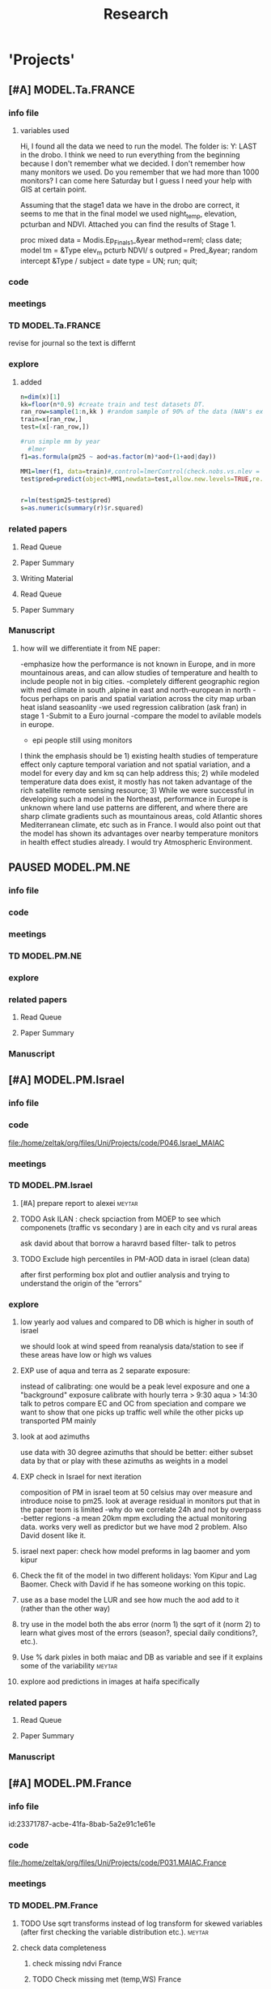 #+TITLE: Research 
#+TODO: TODO(t) EXP(e) | SUBMITTED(s) K_TRACK(k) PAUSED(p) DONE(d) 
#+CATEGORY: work
#+TAGS:  allan(a) joel(j) meytar(t) boris(b) BGU(u) maayan(m) adar(d) omer(o) lara(l) hila(h) students(s) itai (i)
#+STARTUP: overview  inlineimages eval: (org-columns)
#+OPTIONS: toc:nil 

* 'Projects'
** [#A] MODEL.Ta.FRANCE
*** info file
**** variables used
Hi,
I found all the data we need to run the model.
The folder is: Y:\France LAST in the drobo.
I think we need to run everything from the beginning because I don't remember what we decided.
I don't remember how many monitors we used. Do you remember that we had more than 1000 monitors? 
I can come here Saturday but I guess I need your help with GIS at certain point.


Assuming that the stage1 data we have in the drobo are correct, it seems to me that in the final model we used night_temp, elevation, pcturban and NDVI. Attached you can find the results of Stage 1.

proc mixed data = Modis.Ep_Final_s1_&year method=reml;
 class date;
  model tm = &Type elev_m pcturb NDVI/  s outpred = Pred_&year;
   random intercept &Type / subject = date type = UN;
run;
quit;

*** code
*** meetings
*** TD MODEL.Ta.FRANCE
revise for journal so the text is differnt
*** explore
**** added 
#+BEGIN_SRC R
  n=dim(x)[1]
  kk=floor(n*0.9) #create train and test datasets DT.
  ran_row=sample(1:n,kk ) #random sample of 90% of the data (NAN's excluded)
  train=x[ran_row,]
  test=(x[-ran_row,])

  #run simple mm by year
    #lmer
  f1=as.formula(pm25 ~ aod+as.factor(m)*aod+(1+aod|day))

  MM1=lmer(f1, data=train)#,control=lmerControl(check.nobs.vs.nlev = "ignore", check.nobs.vs.rankZ = "ignore", check.nobs.vs.nRE="ignore"))
  test$pred=predict(object=MM1,newdata=test,allow.new.levels=TRUE,re.form=NULL) 


  r=lm(test$pm25~test$pred)
  s=as.numeric(summary(r)$r.squared)
#+END_SRC



*** related papers
**** Read Queue
**** Paper Summary
**** Writing Material

**** Read Queue
**** Paper Summary
*** Manuscript
**** how will we differentiate it from NE paper:
-emphasize how the performance is not known in Europe, and in more mountainous areas, and can allow studies of temperature and health to include people not in big cities. 
-completely different geographic region with med climate in south ,alpine in east and north-european in north
-focus perhaps on paris and spatial variation across the city
map urban heat island
seasoanlity
-we used regression calibration (ask fran) in stage 1
-Submit to a Euro journal
-compare the model to avilable models in europe.
- epi people still using monitors
I think the emphasis should be 1) existing health studies of temperature effect only capture temporal variation and not spatial variation, and a model for every day and km sq can help address this; 2) while modeled temperature data does exist, it mostly has not taken advantage of the rich satellite remote sensing resource; 3) While we were successful in developing such a model in the Northeast, performance in Europe is unknown where land use patterns are different, and where there are sharp climate gradients such as mountainous areas, cold Atlantic shores Mediterranean climate, etc such as in France. I would also point out that the model has shown its advantages over nearby temperature monitors in health effect studies already.  I would try Atmospheric Environment. 

** PAUSED MODEL.PM.NE
*** info file
*** code
*** meetings
*** TD MODEL.PM.NE
*** explore
*** related papers
**** Read Queue
**** Paper Summary
*** Manuscript
** [#A] MODEL.PM.Israel
*** info file
*** code
file:/home/zeltak/org/files/Uni/Projects/code/P046.Israel_MAIAC
*** meetings
*** TD MODEL.PM.Israel
**** [#A] prepare report to alexei				     :meytar:
**** TODO Ask ILAN : check spciaction from MOEP to see which componenets (traffic vs secondary ) are in each city and vs rural areas
     SCHEDULED: <2015-08-11 Tue>
ask david about that
borrow a haravrd based filter- talk to petros
**** TODO Exclude high percentiles in PM-AOD data in israel (clean data)
after first performing box plot and outlier analysis and trying to understand the origin of the “errors”

*** explore
**** low yearly aod values and compared to DB which is higher in south of israel
we should look at wind speed from reanalysis data/station to see if these areas have low or high ws values
**** EXP use of aqua and terra as 2 separate exposure:
instead of calibrating: one would be a peak level exposure and one a "background" exposure
calibrate with hourly 
terra > 9:30
aqua > 14:30 
talk to petros
compare EC and OC from speciation and compare
we want to show that one picks up traffic well while the other picks up transported PM mainly
**** look at aod azimuths
use data with 30 degree azimuths that should be better:
either subset data by that or play with these azimuths as weights in a model 

**** EXP check in Israel for next iteration
composition of PM in israel
teom at 50 celsius  may over measure and introduce noise to pm25.
look at average residual in monitors 
put that in the paper teom is limited
-why do we correlate 24h and not by overpass
-better regions
-a mean 20km mpm excluding the actual monitoring data. works very well as predictor but we have mod 2 problem. Also David dosent like it.
**** israel next paper: check how model preforms in lag baomer and yom kipur

**** Check the fit of the model in two different holidays: Yom Kipur and Lag Baomer. Check with David if he has someone working on this topic.
**** use as a base model the LUR and see how much the aod add to it (rather than the other way)
**** try use in the model both the abs error (norm 1) the sqrt of it (norm 2) to learn what gives most of the errors (season?, special daily conditions?, etc.).
**** Use % dark pixles in both maiac and DB as variable and see if it explains some of the variability :meytar:
**** explore aod predictions in images at haifa specifically
*** related papers
**** Read Queue
**** Paper Summary
*** Manuscript
** [#A] MODEL.PM.France
*** info file
id:23371787-acbe-41fa-8bab-5a2e91c1e61e
*** code
file:/home/zeltak/org/files/Uni/Projects/code/P031.MAIAC.France
*** meetings
*** TD MODEL.PM.France
**** TODO Use sqrt transforms instead of log transform for skewed variables (after first checking the variable distribution etc.). :meytar:
**** check data completeness
***** check missing ndvi France
***** TODO Check missing met (temp,WS) France
Try to use prev post day lags for areas missing Met
***** DONE PM10.25 analysis
***** TODO take a look at the us data and check the correlations between trimesters

**** TODO create 24h mean pm10/25 for each station in france	     :meytar:
**** TODO ndvi and temperature data TS availability 		       :itai:
**** TODO run nested analysis by cluster			     :meytar:
pm means, temperature, elev, RH
each aod point will get the cluster id of the closest PM point to it.
try ratio later (all co located)

**** TODO Validation of stage (3) in observations where (a) PM locations with PM data and missing aod data or/and (b) exclude known PM locations with both aod and PM available data for validation process. Namely – perform cross validation also of phase 3 !!!
*** explore
*** related papers
**** Read Queue
**** Paper Summary
**** Writing Material


** OSM Project
*** info file
id:
*** code
file:
*** meetings
*** TD OSM Project
*** explore
**** 1st paper
should be on:
 OSM use as a valid and readly avilable data/exposure source in envrinonmental health 
show how well OSM and Euro tden data correlates over "good" coverage areas such as swiss?

show how we use all Qgis and floss data/software
-start focusing on comparing the 50mx50m euro street In parts of europe and OSM data

- [ ] subtracting OpenStreetMap data from tden data?
- [ ] create line density maps- Calculates a magnitude per unit area from polyline features
create suraces and look at correlation 
- [ ] compare road type classifications 

- use the traffic as an exposure scores 
should test it with outcome in swiss (dist to road with both osm and gov tden). which outcome to use?
**** 2nd paper - africa?
sepcifically in underdevloped areas such as africa/etc where traditional road data isn't available
compare then how they work in "bad" areas such as africa?
- [ ] access to health care centers based on roads? 
**** literature
  perliminary lit review on OSM use in environmental health resulted in little to no studies
  there are some stuides using OSM as data sources in public health in general but no comparios or quantative examples on OSM vs traditinal traffic/road use data
  however there are many studies looking at OSM and OSM use in studies in terms of valididty, accuracy coverage etc:

  http://koenigstuhl.geog.uni-heidelberg.de/publications/2010/Zielstra/AGILE2010_Zielstra_Zipf_final5.pdf

  http://link.springer.com/chapter/10.1007/978-3-319-14280-7_15

  http://ieeexplore.ieee.org/xpl/login.jsp?tp=&arnumber=6822226&url=http%3A%2F%2Fieeexplore.ieee.org%2Fxpls%2Fabs_all.jsp%3Farnumber%3D6822226

  http://wiki.openstreetmap.org/wiki/OSM_and_OSL_differences_analysis

**** data 
***** Africa data:
 we are focus tanzania and then zoom area round dar el salam in spcifacly
 OSM-data OSM
 road data isn't there from govermental agencies


 What is available
 Which country are we comparing?
***** Euro (swiss)
 what data is available:
 send the road network data
 eurodata at 50m comapre to OSM data

*** related papers
**** Read Queue
**** Paper Summary
*** Manuscript
** peripheral artery disease (PAD), AE and PM2.5 in NE USA 	     :maayan:
*** info file
[[file:~/org/files/Uni/Projects/PAD_NEMIA.org::*PAD]]
*** code
file:
*** meetings
*** TD peripheral artery disease (PAD), AE and PM2.5 in NE USA 	     :maayan:
**** TODO schedule a talk with maayan to start PAD/AE and PM  project :maayan:
*** explore
*** related papers
**** Read Queue
**** Paper Summary
*** Manuscript
**** journal options for publishing
European Journal of Internal Medicine
http://www.journals.elsevier.com/european-journal-of-internal-medicine/

** MODEL.PM.MEXICO
*** info file
id:
*** code
file:
*** meetings
*** TD MODEL.PM.MEXICO
**** can I extract cloudiness from NOAA dataset?		      :allan:
**** [#D] can we construct a surrogate for particle color composition?
look at agnstram exponent and correlate it with ratio
**** validate at schools					      :allan:
To show that AOD is helping
compare mod3 predictions with measures at schools
how does this compare to assigning the closest real mon?
**** LUR-Mex: Why is our mod1 dropping UIZ and SJA in much of 2007 - it looks like there was daymean measured there before
**** compare two approaches to imputing at sites missing all AOD (in a year)
    - after stage 3, assign the closest grid cell prediction (or average the near ones)
    - fill in those grid cells with stage 2 predictions and then run the smooth mod3 part
    - add land use terms later on to improve these predictions further

**** transform elevation so that it isn't correlated with intercept (subtract min before log)

**** look at a plot of the random slopes and intercepts as a function of time
**** can we get traffic data from google
**** if points are completely missing				    :newdata:
  wait and see if after the new data we still have missing grids
  take average of closest non-missing bestpred by day - to smooth over them

**** use OpenStreetMap roadways (downloaded July 31, 2013)
**** show relation of PBL height and how well AOD agrees with monitor (is this unique to MCMA?)
**** show importance of roadway network as a source - maybe fit model without a rden and show how gridcell estimates differ as a function of the proportion of heavy roadways



**** incorporate MODIS characteristics for aodid grid cells (or other landcover dataset)
especially since these could change over the decade
**** Checking new data						  :coremodel:
aeronet: AOT_440 in 2003 2004 vs schools PM
look at REDMA (filter based PM2.5) 
look hour of flyover PM2.5 (could diurnal throw us off) using dat.hr
interaction with rain (rain scatter looks like particles)
Redo time series plot dropping points on rain days
**** some monitors are poorly correlated with aod:		    :newdata:
why is this? geography (notheast of the city); 
political boundaries (outside df run by different agency)?; 
elevation? proximity to local sources?
**** additional covs. 
Data to integrate/other data sources:
Use spatially distributed precipitation data (but maybe only DF, see also conagua?)
Add in some representation of point sources (layer in GIS)
 Use land use/greenspace

*** explore
*** related papers
**** Read Queue
**** Paper Summary
*** Manuscript

 
*** Health outcome studies
***** Birth outcome analysis
****** Derive predictions for different lag times/prenatal periods 
****** and plot bweight~airpollution parameter as a function of prenatal windows
****** distribuated lag model
****** Assign participant addresses to ageb as a proxy for neighborhood?
***** Compare our BW study with low "western world" effetcs to a high polluted (mexico city) area
*** papers 
**** methods paper
***** draft methods - ask Mara about GPS devices used by drivers	 	
*** exposure paper #1
**** critical path to be done for paper
***** fix CV convergance errors/fix approach in general
  update local datasets 
    RAMA, precip, pbl
  recast data to Yuji's centroids
    AOD
    road density
    elevation
  handle missing pbl
  run three stages again
  minimal additional cloud cleaning
  draft results
*** TODO explore road classifications 
*** Mexico 2010 very low pm that year
lur wont be able to deal with that we 

*** Compare our BW study with low "western world" effetcs to a high polluted (mexico city) area

*** MEX city specific todo
**** consider using other pollutants around the city specifacly indicators for high traffic, use n02 and co and create an indicator where co/pm and no/pm is in the top third and create a high traffic indicator

** Italy PM models
*** Diffrances then NE paper:
- in in europe
- mountanius regions in north mediteranian climate in south
-Submit to a Euro journal
-compare the model to the ESCAPE LUR models, show how we do much
better
-compare in Brecsia- the town with and without smellter, talk to
Brent about this
- aod in upwind squere is excellent predictor for a specifc grid cell 
avg Per day, weighted average per grid cell 
*** Bob Wright italian Grant
*** grant reports,how do we publish so the grant doesent get annoyed, first author where, etc
exposure paper- france -last or first
exposure paper-massimo first/last
*** TODO OMI OC
how well the maiac algo does with high OC (organic carbon) in southern italy.
aerosol index OMI- second iteration
from email:

#+BEGIN_EXAMPLE
I want to report an interesting discussion I had last week with Daniel Jacob. We have a Indonesian Smoke project, where Daniel's group runs nested GEOS-Chem models for Southeast Asia with fire emissions estimates from a group at Columbia (Ruth DeFries) and I do a health impact assessment. There was one seasonally unusual air pollution peak in Singapore which was due to fires in Indonesia, but AOD did not pick it up. However, the OMI Aerosol Index did. Daniel's group came up with two contributing factors. One is that there was some sand transport from Arabia and and the look up tables do very poorly when dust is mixed with organic carbon. The other is that the AI from OMI is in the near ultraviolet, and organic aerosols are picked up better in that frequency. 
This may have implications for Italy, where there is dust transport, even when there is not a peak event, and where there is wood smoke in the winter. I wonder if we could look at AOD in the 400nm range, or make use of the AI to help with the model?
#+END_EXAMPLE

** MAIAC EURO Consortium 
*** info file
id:
*** code
file:
*** meetings
**** Kees talk 13.5.2015
***** elena 
 john goliver 
***** data AOD is being processed for Swiss
 should be ready by next 48h
 will send via FTP 
***** skype call to discuss meeting agenda
***** OSM project 
 see [[*OSM project][OSM project]]
***** TODO create a pan euro dataset
**** Kees talk 03.06.2015
***** hired a ma student to work on OSM project
 perhaps organize a skype call soon between us? or start with getting her data
***** AOD data is proccesing..
 took long time but should be ready in next few days
***** TODO rome meeting 07/2015
grant aim data for whole europe including osm data
impute pm2.5 from pm10 data in low pm2.5 years
*** TD MAIAC EURO Consortium 
**** TODO open a ftp 
-lets start setting up euro dataset
**** TODO send massimo AOD Sweden
**** TODO ill create euro wide grids				     :meytar:
Talk to myetar to make csv for single hdf lat/longs
**** TODO [#A] send qian pm2.5 10 data in israel italy france
*** grant ideas
**** supplementing PM2.5 with PM10-25 relationship in  that year
**** compare euro wide model with localized model
**** centralized repositoary and data sharing
for my NAS, with FTP access to project members?
later if we get grant money we can build a server+NAS some centralized location
**** GEOSCehm integration
** italy temperature models
*** Ideas
tmin tmax use 4 measuremtns per day and use aqua and terra talk to
brent of a method to to a sophisticated way to impute t from aqua and
track`
** Israel temperature models (LST-ta)- Aaar Rozenfeld
*** different calibration methids 
*** comparing the wrf model in israel to our model as part of the methods paper
*** consider inverse distance (1/dist) for all the dist variables  
*** TODO talk to adar to include wrf parameters in model	       :adar:
** Temperature and Birth outcomes
*** discuss with maayan GDM abby paper. maybe do the same here
*** TODO talk to meytar to run the LST matlab part		     :meyta:r
** Sulfate analysis-explore calibrating the data we have with Sulfate instead of PM2.5
    :PROPERTIES:
    :ID:       d458a94c-40a6-4b76-9ebe-020f7b9a3fa8
    :END:
**** Get and use 3X3 km data?
**** get sulfate data from EPA
antonella dosent have sulfate data, is it from EPA data website?
- specification data from antonella
-also email choon min
** Multi Pollutant project-living in the modern environment (with Jamie)
*** meeting with jamie
**** 15.7.2013 prepare MA datasets of temp,PM,NDVI,SES stuff and other perhaps to prepare to the regression tree
-look into Ozone (O3) and sat. data for possible future modeling
-So2 is very low in the usa, better to look at NO2
-NDVI as an exposure
-Noise is very hard to model, no noise data, height, buliding material etc
-walkabilty
-comapre urban vs rural and citiy vs city (Boston Vs New York)
-access to food places (such as supermarket etc) - can use google maps for that maybe
-maps to create shape files
-mcast scores in MA (standerized tests), this test is taken by all MA students> can be used as an outcome
-conn health data (birth weight)
*** stat metoods
**** regression tree speciffacly random forest
-regression trees (usually run in R) are like informative clustering with health end points> exposure
-the theory is to put all exousre variables (with temporal variation not SES etc) and it will give you for the specific outcome what the most important one is. its like running all these interactions for ll the exposuresi
-the random forst is an attempty to make it more robust, and see which Variable (exposres in our case) is most important
**** Check Mboost R package for regression trees
*** things to look at as exposures
-urban form
-wakability
-prox to hospitals
-socio economic disatvanteges measures
-urban classification
*** meeting with Allan and Jamie
** Noise pollution Israel- omer harovi
*** sources
**** israel contacts
Shuki Cohen from Matat, or Shlomo may also be able to help you
    
*** TODO talk to omer about sending kees the ma proposal      :omer:students:
also look at the imperial coleage model and comparing it to his LUR regression
** Haifa Monitoring project
*** info file
id:
*** code
file:
*** meetings
*** TD Haifa Monitoring project
**** TODO check with tal money transfer autorization from haifa 
**** TODO [#A] Check back RE: ERSA regestration 
     DEADLINE: <2015-07-30 Thu>


**** TODO Ask boris on Return for 9500 Data layer

*** explore
**** double kernel exposure (will be as contour)
beysian kriging- nox sox pm2.5 (used in some station from imputin from pm10 via a 0.45 ratio)
**** get data (from marina)
plot interpolations of air pollution
get data for SSA on SES variables and other covarites
distance from roads
**** outcomes
will mainly be head circumference and Birth weight
**** analaysis
build a kernal density map of exposure and overlay with outcome kerenl density maps
look at cholropleth maps (SSA level) of outcome Vs Exposure
**** check geocode						       :hila:
use t-test for geocoding between geocoded 90% and all including geocoded 100%
check to see if there is bias between the 2 groups in various characteristics.

situation of child development, density of cases, hotspots
join to ssa 2008 data.

**** checking deltas of change in air pollution and changes in outcome
look at change in delta air pollution vs delta of change in outcome 
**** map of mean BW, height and circumfernace compared the delta of these variables (change over year)
compare this to tel aviv and hadera
this is done per SSA in haifa and tel aviv and hadera for the whole city


** OSM-environmental health project (lara)
*** info file
id:
*** code
file:

** R01 Cardiovascular Health and Air Pollution: A National Study
*** info file
id:
*** code
file:
*** meetings
**** preliminary exposure talk talk [2015-05-26 Tue] 
 To summarize our talk today we agreed to have a framework in place which will include the following:
 1.we will start in the next few weeks to build a nationwide dataset with all the temporal and spatial predictor needed for modelling the entire country:
 I will create over the next few days a document of all needed data (including sources and will send it over soon (to mihyee and Anna as well))

 2. We will create soon a overall nationwide 1km grid which will be used for all our modeling in all area.
 we agreed that areas inhabited mainly by coyotes (that is with population of less then X per 1kmsq) will be flagged and later on dropped from the individual modles

 3. We will try to use the same overall modeling methodology in all areas but with slight tweaks for each region (based on the changing geo-climatic conditions)
 This will also allow testing different methods in each region to enhance the fits.

 4. we will make an effort to acquire actual emissions for all point sources across the country (from EPA?)

 5. once we get the nation wide spatial-temporal dataset going we will try and see region each student works on, but this can be discussed further down the road
**** Database building meeting [2015-06-04 Thu] 
***** PM2.5
  - We will gather PM data from both EPA and IMPROVE sources
  - mihye has experience with collection of such data and can collect the data across the USA
  - mihye: could you send us all the link to the new site replacing the Views website?
  - these websites were used before to download the data is:
    http://views.cira.colostate.edu/web/DataWizard/
    http://www.epa.gov/ttn/airs/airsaqs/detaildata/downloadaqsdata.htm
  - Also we should contact Qian (cced) and coordinate this with him,  since he will also be running USA wide GEOSCHEM models and we don't want to duplicate our data collection efforts
  - We also need to check the different measurement type (that is teom vs other methods) since this could effect the calibrations

***** AOD
 - AOD MAIAC based data is available on DROBO after mihye downloaded it from my FTP server. 
 - We need to convert the hdf files to csv/MATLAB files 
 - check data availability for all years on USA data
 -  The latest code to extract these hdf via matlab is attached to this email
 -  When shi has time we should discuss Matlab use and how to optimize the code 

***** Meteorology (NCDC/EPA data)
 - We will collect data from NCDC and EPA site and collect the following met data:
 Temp,wdsp,RH,Visibility
 - this is the link to download the NCDC data
 http://www7.ncdc.noaa.gov/CDO/cdoselect.cmd?datasetabbv=GSOD&countryabbv=&georegionabbv=

***** NDVI
 - NDVI data is freely available from the reverb website:
 http://reverb.echo.nasa.gov/reverb/#utf8=%E2%9C%93&spatial_map=satellite&spatial_type=rectangle

 - We use 1 month time scales since NDVI does not vary dramitccly from day to day
****** TODO We should also talk to peter james since he may already have NDVI data on a national scale and we can save use the download and proccesing time.
***** PBL 
 - I already have PBL data from 2000-2012 across the USA
 - we will need to download 2013-2014 data from North American Regional Reanalysis dataset
 - This is the NARR website for PBL
 http://nomads.ncdc.noaa.gov/data.php?name=access#narr_datasets
***** rain/percipitation
 - we may want to also get rain data from the above reanalysis data
 http://nomads.ncdc.noaa.gov/data.php?name=access#narr_datasets
***** Roads
 - We can use ESRI or TIGER road data classified into (classified 'A' roads) and create surfaces to calculate "road density" as a proxy for traffic density. This has worked well in the past yet it is time invariant.
 - we excluded A5 (vehicular tracks), A65 (ferry crossings) and A7(other thoroughfares, walkways, alleys, driveways).  
 - We use ArcGIS Spatial Analyst Line Density tool was used to calculate density of roads per sq km within 1 km for 1 km grid.
 - Another approach would be to look into national road density data (either observed data or modeled). here is a link to investigate
 http://www.rita.dot.gov/bts/sites/rita.dot.gov.bts/files/publications/national_transportation_atlas_database/index.html

***** fire indicator from modis 
 - We will try to investigate fire indicators from MODIS to try to incorperate as a predictor in specific areas across the USA
 http://modis.gsfc.nasa.gov/data/dataprod/nontech/MOD14.php
***** dust
 - The same will go for Dust , this is important in the south-western areas and arid places.
***** omi data
 - We will investigate the Aerosol index and  ultra violet index of the OMI satellite.
 - Below is in depth details on the OMI satellite
****** OMI - Ozone Monitoring Instrument
 OMI, onboard NASA’s EOS-Aura (Earth Observing System-Aura), measures the Earth reflectance spectra in both the VIS and UV spectral bands (270–500 nm) and has been used to distinguish between UV-absorbing aerosols, such as desert dust, and weakly UV-absorbing aerosols and clouds (Kazadzis et al. 2009; Stammes and Noordhoek 2002). Aura was launched into a sun-synchronous orbit on July 15, 2004, and globally observes e earth between 13:00-14:00 UTC with a nearly daily pass. The Aura satellite orbits at an altitude of 705 km in a sun-synchronous polar orbit with an exact 16-day repeat cycle. There is an approximate ~8 min time lapse between the Aqua and Aura overpasses. The orbital inclination is 98.1 degrees, providing latitudinal coverage from 82° N to 82° S
  The OMI is an imaging spectrometer that measures solar light backscattered by the Earth’s atmosphere and surface (Bucsela et al., 2006). The instrument consists of two spectrometers, one measuring the UV spectral range from 270 to 365 nm in two sub-ranges (UV1: 270–314 nm, resolution: 0.42 nm, sampling: 0.32 nm; UV2: 306–380 nm, resolution: 0.45 nm, sampling: 0.15 nm), the other measuring the UV-visible spectrum from 350 to 500 nm (resolution: 0.63 nm; sampling: 0.21 nm). OMI uses a CCD array with one dimension resolving the spectral features and the other dimension allowing a 114º field of view, providing a 2600-km viewing swath transverse to the orbit track. Its nadir spatial resolution ranges from 13x24 to 24x48 km2, depending on the instrument’s operating mode and observing geometry. 

 Products: 
 UV-AAI /VIS-AAI - The absorbing aerosol index (AAI) is derived from the change in the spectral dependence of backscattered UV radiance by aerosols relative to Rayleigh scattering in the 354-388 nm spectral range. The AAI was found to be a useful indicator of elevated concentrations of UV absorbing aerosols, such as dust, taking a near zero value for clouds and weakly absorbing aerosols and a positive value for desert aerosols.
 	
 The measured I is the intensity of light observed by the satellite-sensor while the calculated I is based on radiative transfer model results. The advantages of using the UV-based data for aerosol properties are that in this spectral range most surfaces (except for snow) have very low scattering therefore a good separation with the aerosol-signal is possible. As mentioned earlier, dust particles show positive AAI values while urban fine particles usually have AAI values near. 

 AAOD- The Aerosol Absorbing Optical Depth (AAOD), retrieved from the OMI platform, apparently represents the absorbing fraction of particles dependent on the AOD and the SSA in a certain wavelength.
			
 NO2  - integrated column data (80km vertical resolution) as a proxy to particles created mainly by fossil fuel burning and agriculture sources. It is retrieved in the blue wavelength range (420-450nm)  of the OMI platform .

 Obtaining data examples:
 http://disc.sci.gsfc.nasa.gov/Aura/data-holdings/OMI 
 http://mirador.gsfc.nasa.gov/cgi-bin/mirador/LocationTimeAttribute_Search.pl?tree=project&project=OMI&&dataGroup=L2_V003&dataset=OMAERUV.003&version=003&CGISESSID=d5b768a67f81f0d3cef6a509eb98f524
***** point emmisons and Area emssions 
 - Data will be obtained from EPA
 - include PM25,PM10,NoX,SO2
 - we will calculate total sum of each pollutant,distance to point source emission, total emissions per area, and buffers of 3k,10k,15k around point sources
***** from NLCD raster
 - data will be downloaded from the National Land Cover Database (NLCD)
 http://www.mrlc.gov/nlcd06_data.php
 several LU classifications on can be calculated to the 1km resolution
 We should check we peter james if they already have such data
 These are the values and method we used in previous analysis

 Op Value:21 Developed, Open Space - Includes areas with a mixture of some constructed materials, but mostly vegetation in the form of lawn grasses.  Impervious surfaces account for less than 20 percent of total cover.  These areas most commonly include large-lot single-family housing units, parks, golf courses, and vegetation planted in developed settings for recreation, erosion control, or aesthetic purposes.
 Ld Value: 22 Developed, Low Intensity -Includes areas with a mixture of constructed materials and vegetation.  Impervious surfaces account for 20-49 percent of total cover.  These areas most commonly include single-family housing units.
 Md Value: 23 Developed, Medium Intensity - Includes areas with a mixture of constructed materials and vegetation. Impervious surfaces account for 50-79 percent of the total cover.  These areas most commonly include single-family housing units.
 Hd  Value: 24 Developed, High Intensity - Includes highly developed areas where people reside or work in high numbers. Examples include apartment complexes, row houses and commercial/industrial.  Impervious surfaces account for 80 to100 percent of the total cover.
 Df Value: 41 Deciduous Forest  - Areas dominated by trees generally greater than 5 meters tall, and greater than 20% of total vegetation cover. More than 75 percent of the tree species shed foliage simultaneously in response to seasonal change.
 Ev  Value: 42 Evergreen Forest - Areas dominated by trees generally greater than 5 meters tall, and greater than 20% of total vegetation cover. More than 75 percent of the tree species maintain their leaves all year. Canopy is never without green foliage. 
 Mf Value: 43 Mixed Forest - Areas dominated by trees generally greater than 5 meters tall, and greater than 20% of total vegetation cover. Neither deciduous nor evergreen species are greater than 75 percent of total tree cover.
 Sh Value: 52 Shrub/Scrub - Areas dominated by shrubs; less than 5 meters tall with shrub canopy typically greater than 20% of total vegetation. This class includes true shrubs, young trees in an early successional stage or trees stunted from environmental conditions.
 Gr Value: 71 Grassland/Herbaceous - Areas dominated by grammanoid or herbaceous vegetation, generally greater than 80% of total vegetation.  These areas are not subject to intensive management such as tilling, but can be utilized for grazing.
 Pa  Value: 81 Pasture/Hay  - Areas of grasses, legumes, or grass-legume mixtures planted for livestock grazing or the production of seed or hay crops, typically on a perennial cycle. Pasture/hay vegetation accounts for greater than 20 percent of total vegetation.
 Cr Value: 82 Cultivated Crops - Areas used for the production of annual crops, such as corn, soybeans, vegetables, tobacco, and cotton, and also perennial woody crops such as orchards and vineyards. Crop vegetation accounts for greater than 20 percent of total vegetation. This class also includes all land being actively tilled.

 NLCD 2006 30 m resolution rasters was reclassified as rasters for each of the individual land uses listed above.  In each raster cells with the specified land use were given the value 1 all other cells were set to 0

 ArcGIS Focal statistics tool was used to sum up the 33 X 33 neighboring 30 m cells and the result divided by 1089 to give an approximate value of percent of each land use within 1 km of center point of each 30 m cell.  Missing values, for example along the coast and boundaries of the study region were treated as zero.  The focal statistics tool used a mask extending 5 km beyond the state boundaries for the eastern US states defining the study area.  
 
***** dividing USA into sub regions 
 Traditionally we have clustered ares based on the geo-climatic characteristics of regions across the USA.
 We will look at taking PM monitors and look at correlations between them
 we will then try and cluster these by regions to try and compare that to our traditional way of clustering regions by geo-climatic characteristics.
 We should contact brent regarding the clustering method.

***** pop density
 We can use ESRI data on population per census/tract to get at population density for each 1km gridcell
 mihye already has a system in place and she will be in charge of doing that
 previously we have done this:
 Census block group boundaries from ESRI Data and Maps provided with ArcGIS 10 were used.  Area of block groups in square miles was an attribute in this data and was converted to square kilometers.  This appears to be total square miles not dry land square miles.  Census block group population per square kilometer has been used for the BC model.  The median block group area  in MA is 16 sq km, so block group level data seems an appropriate scale for a 1 km resolution model.  For the 50 m spatial resolution lpm variable block population data was used to estimate population density at a finer spatial scale. A disadvantage of this approach is that it assumes population is uniformly distributed within a census block and noise is introduced by small blocks with 0 population and neighboring blocks with very different populations.  Population density could represent the effects of home heating sources on air pollution or air pollution from traffic at a neighborhood scale. 

***** elevation
 -We can get freely available national DEM data across the USA via USGS:
 http://ned.usgs.gov/
 -Elevation is in  meters and can be interpolated from a 30 m resolution raster created from 1/3 arc second elevation data downloaded from USGS
 -we can use that to extract elevation to each 1km grid cell
 -We should also look at  deriving slopes for each grid cell
 -This can be done with using ArcGis and mihye already has experience of doing that
***** Meris satellite
 Data from european sattelite - We here in my Lab are looking into this and possible future applications

** Storke and PM10 in israel					     :maayan:
*** TODO ask allan abour long term analysis glmpql cells with 0	      :allan:
** Swiss MAIAC model
*** info file

id:a2dffbf3-49ef-4fac-ad21-47a2d72a144c
*** code
file:
*** meetings
*** TD

** SVM project with allan
*** TODO prepare DB and ready mod1 for session on svm+random	      :allan:
prepare the data for NY/NE/NJ area
*** what to try:
look into incorperating mixed model framework into svm
look into svm model with mixed effect and if that doesn't help look into taking the random parts from mod1 and use them in an SVM
** Ratio global project
*** info file
*** code
*** meetings
*** TD Ratio global project
**** TODO slowly start organize data to publishable state	     :meytar:
*** explore
**** results
lower ratio means more pm10
₆In example₆ ratio of 0.2 means more pm2.5

regress and calibrate 2.5/10 ration but take into account long term dust trends (indicator)
run it region by region and use lu/temporal terms to get a regional prediction.
Add view Geometry
Analyze the relation between PM hourly (overpass) data and daily data 
Analyze diurnal cycles per station and compare daily to hourly PM values. 
Analyze relation between overpass time and daily mean concentrations for all ground 
variables (also dust events) for each station separately and maybe aggregated to regions.
Discuss the use of daily data and how the overpass data represents the daily mean per station ?
Understanding the causativeness between the PM2.5/PM10 ratio to the goodness of fit of 
the AOD>>PM model to each PM fraction.
Understanding if different ratios in different areas that are affected from different sources 
reveal different fits. Global database: Israel, USA, Italy, Mexico, Spain etc. 
The hypothesis is that the final graph will look schematically like this:

*** related papers
**** Read Queue
**** Paper Summary
**** Writing Material
* Future Project Ideas
** Model.PM 
*** Ideas (NEED TO QUEUE BY PRIORITY)
**** apply a SVM model in mod4 (localPM)			       :itai:
**** [#B] predict pm25 from 10 					     :meytar:
weight the predicted pm2.5 as lower weights opposed to true PM10
**** [#D] Compare results between correlation to MAIAC/MODIS C06 AOD data with overpass data (i.e. mixed effect model).
**** Use SVM with random statement				      :allan:
tried with mediocre success so far- is there a way to include a random statement
**** [#C] Run model annually per country per region in different countries
(do the regions with poor results have similar characteristics?) but present evaluation on a daily basis – show annual distribution of daily r2, rmse. Etc.
**** [#D] Check with Brent Coull the possibility of incorporating the predicted temp (from the temp model) into the PM model.
**** [#D] Run the model separately on subsets of the available collocated data based on high/low PM conc.
**** Study the angles during retrievals (and their link to the % dark pixles)
**** examine and report statistics of the daily results
(possibly averaged over long time but not only) and not only annual results (averages). Why? – because if there is a threshold than exposure to -10% may not be identical to exposure to +10% although the may (a) cancel each other in norm 1 (abs error),and add to each other in norm 2 (sqrt) where as in practice 9and o one knows if I am right or wrong) mybe only one of them matters 9due to the threshold). So – various metrics should be reported, and on daily basis. (e.g. error histogram, various moments of the error distribution statistics, etc.)

**** lag terms for every day well have lags:
pm~aod+aod01
if prev day isnt avilable we use the same day twice
**** to borrow information across space create a variable that weights and down weights low aod observations per day
**** [#A] LUR; space-time smoothing; nearby cells weighted for missing and previous day (if gone, use today)
**** [#B] does relationship of Aqua and Terra give us info? early pollutant build-up vs continuous across the day? :newdata:
pick satellite (Aqua vs Terra) based on which one has lower uncertainty in gridcells that join to monitors 
**** [#D]  Use aeronet - maybe as a super-monitor (weighted?) Use other satellite data?



**** Use a latent class linear mixed model (LCLMM) to generate PBL patterns as predictors (see ?lcmm::hlme); 
See also Schafer et al.
**** Proportion of the day with wind from the north (if point sources matter)?
**** Andrew Ng's strategy for assessing bias vs variance in prediction algorithms (see coursera videos) :allan:
****  Should we try to impute missing PBL (especially runs of multiple missing days) 
**** Construct directional buffers and intersect these with road density for each point;
  consider upwind traffic on each day (directional road density weighted by daily wind)

**** spatial join to best close point
 Instead of taking the closest AOD point to each monitor for each day, what if we took each of the points within some distance and ran a regression then preferentially weight our selection AOD points to pick those sites with best agreement to monitor (likely a function of local land use features). The best agreement could be not the closest point, but the one downwind the most, or with the most similar amount of roadway, etc... This could really impact calibration in Mod1.
 see also LUR_Mex_4b_2_vignette_spatialjoin.R

****  Are there better predictions at stations with their own met monitoring?
  does it matter if you have the spatial/temporal covs from your own monitor Vs. borrowing it from nearby
****  Does open streetmap give the same predictions as municipal GIS
**** For any pair of monitors, what is their correlation as a function of distance (manual semivariogram)
****  Are seasonal patterns driven by rain alone or rain + other factors
****  If there are temporal patterns (decreases) are any particular predictors major drivers of these trends (interaction by time)
****  If we compare school monitor stations with closest SIMAT monitor - how good are they?
**** Fix R code to convert latlon to UTM 14N
****  Why is our mod1 dropping UIZ and SJA in much of 2007 - it looks like there was daymean measured there before :newdata:
**** Add no2 and co; indicator for days with high co to pm ratio (top third), same with no2	 	
  using additional monitoring data (co-pollutants) as an indicator of the composition (daily or by sub-region&day)
**** Add pressure to data from noaa	 	
**** Air mex Pm 10 to pm2.5 ratio, could that change how well it fits	 	

 		
**** Calibrate TEOM against filter-based PM2.5 measure - could burn off volatiles and under-report PM2.5, maybe varying by seasons/locations	 	
**** import from HDF4 using R: maybe recompile rgdal from source? see link	 	
**** impute missing pbl	 	
 	  check out Amelia, maybe single impute time-series?
	  http://cran.r-project.org/web/packages/Amelia/vignettes/amelia.pdf
****  RH modifies particle size distribution - need to include	 	
****  scraping google or bing road traffic	 	
****  use lots of spatial terms with PLS regression a la Sampson paper 
****  seasonal patterns - are these just due to rain?	 	

**** weight sites in Mod1 by inverse of nearby missing AOD (downweight sites near clouds)
**** Joel suggests we put time interactions on almost everything
  which interaction
  file:/home/acjust/projects/airmex/code/LUR_Mex_1b_clean_local.R

**** if no points to calibrate against - maybe don't use mean slope/intercept for mod2 prediction
  what about instead clustering to find characteristics of days that predict the AOD-pm relationship
  and substituting slopes/intercepts from those instead for the many days when no calibration is occuring because mod1 is empty on that day (no aod near monitors)

**** add high res local smoothing in mod1
in mod1 file, join the monitor to average of nearby AOD
**** Workflow and fixes
**** Discover patterns of bad AOD data using spatstat to check for contiguous regions

***** create paths so S:/ and S:/EOME taken care of automatically
***** Enhance geomerge
      :PROPERTIES:
      :ID:       063b3058-0d6b-4f36-820c-adfd60cf1f8f
      :END:
don't fail on missing
don't require matrix ID to be character
better arguments inline with common gis terminology

***** joel and Bernt talk
****** Dynamic threshold of high aod (exclude high aod if monitor are low)
****** Or substitute nearby Monitor pm if aod high but Mon is low (bad ground measure).
****** Look at diurnal pattern (pm, pbl) to predict when build up occurs. Use both aqua and terra as predictors?
****** Cross validation: bootstrap prediction after leaving out two monitors with replacement, make predictions, check r2
****** Try aod divided by pbl. Or cluster groups of days (by pbl profile). Fit different models for subsets?
****** Handle data as a matrix, smooth with a weighted kernel. Strip off measures near edges.

**** add flag to exclude closest in mean calc in geomerge/nearestbyday
**** PLS regression 
**** look into Eumetsat for met data over EU/Israel		     :meytar:
http://oiswww.eumetsat.org/IPPS/html/MSG/RGB/DUST/WESTERNAFRICA/
**** add as.factor(month)*aod in model
**** look into using svm in mod4

**** geoschem model vertical profile - put into a europe wide pm dataset

**** pick satellite (Aqua vs Terra) based on which one has lower uncertainty in gridcells that join to monitors
**** look at surface refelectance and zenith
**** weight sites in Mod1 by inverse of nearby missing AOD- (downweight sites near clouds)
**** pls regression for both inclufing aqua-terra??
**** look into meris data for aod
basian latnet variable  model

**** smoothing of the residuals-lucas neas suggestion
#+BEGIN_SRC sh
vresid~ LU+MET+Interactions+ s(x,y)
#+END_SRC
**** reg calibaration instead of CV for stage 3
run the reg with some left out monitors and see if the slope is different then '0' to see if we have Bias 

**** explore Callipso sattelite 

**** supplementing AOD by space and time
     :PROPERTIES:
     :ID:       bd374907-316e-4494-bbb1-f877ef09e627
     :END:
space: perhaps taking aod from n (~ 9) adjacent cells
time: take from prev/next day if no AOD avilable today
also we can maybe weight nearby cells by missingness/distance

**** use calman filter to merge 1x1km to 3x3km
     :PROPERTIES:
     :ID:       162c23d1-7d21-4026-ac93-bbe20193c975
     :END:
we can supplment 1k data with 3k data where we preform lousy and dont do so well
**** look at interactions with wind 
random slope for each slopes for each wind direction
use wind speed to choose the best 9 grid cell aod 
reanalysis data set for wind direction
**** LPM- rule if you have a spline it should stop in distance X etc (in examp: for A1 1500km).
**** Try removing (in mod1&2) aodid gridcells that have very few passable days (<100) :newdata:
     :PROPERTIES:
     :ID:       31731f52-2f71-4a2c-80e8-31e664617df3
     :END:
since they may have ground conditions that are weird

**** NEXT calculate for each day the corr between monitor and surronding AOD point in a X defined distance and take the highest correlation:
     :PROPERTIES:
     :ID:       4a7af949-7755-4087-87d4-d711815d260c
     :END:
modis isn't fixed and we are getting the centroid of the grid
it may be that the closest AOD point does not neccesarly correlate the best in a given point/day due to:
there maybe LU/temporal variables that are not centroid specific 

**** cover less densly populated areas across USA with 3x3 data 
**** smoothing of the residuals-lucas neas suggestion
#+BEGIN_SRC sh
resid~ LU+MET+Interactions+ s(x,y)
#+END_SRC
**** Take those smoothed surfaces from stage 3 and put them into stage 1 as another predictor, and if CV R2 goes up, use them?
**** Use aeronet - maybe as a super-monitor (weighted?) Use other satellite data
     :PROPERTIES:
     :ID:       5ce7437b-68c9-4227-928e-5e222f7cb922
     :END:
**** Better error estimation
I have one other idea regarding error estimation. What I previously proposed samples spatial variability in error. We take the annual error in each monitoring location and do a LUR. But there is also temporal variability in at least the GEOS-Chem output, because the chemistry is not perfect and on some days that will matter more. For this I propose the following. On each day, for a region, e.g. New England, we compute the daily rmse. We can then regress these against temporal factors, mostly meteorological. 

**** mihyee weighted CV
#+BEGIN_SRC R
#remove.packages('lme4');
install.packages('c:/test/lme4_1.0-6.tar.gz', repos=NULL,
type='source')
#http://cran.r-project.org/src/contrib/Archive/lme4/
#If error, install R developer tool (Rtools31.exe default installation
at http://cran.r-project.org/bin/windows/Rtools/)
#After lme4_1.1-5, produces error like random coeff >= obs.
:options(lmerControl=list(check.nobs.vs.rankZ = "ignore"))
#https://github.com/lme4/lme4/issues/175
library(data.table); library(plyr); library(lme4); library(mgcv)
#Making a grand report table
#colnames(mod1table) <- c('Year', 'Group', 'OA_R2', 'CV_R2', 'CV_int',
'CV_int_se', 'CV_slope', 'CV_slope_se', 'RMSPE', 'spatial',
'temporal', 'RMSPE_spatial', 'LPM_CV_R2', 'LPM_CV_int',
'LPM_CV_int_se', 'LPM_CV_slope', 'LPM_CV_slope_se', 'LPM_RMSPE',
'LPM_spatial', 'LPM_temporal', 'LPM_RMSPE_spatial')
mod1table <- matrix(nrow=27, ncol=22); mod1table <- data.frame(mod1table)
colnames(mod1table) <- c('Year', 'Group', 'OA_R2', 'CV_R2', 'CV_int',
'CV_int_se', 'CV_slope', 'CV_slope_se', 'RMSPE', 'spatial',
'temporal', 'RMSPE_spatial', 'LPM_CV_R2', 'LPM_CV_int',
'LPM_CV_int_se', 'LPM_CV_slope', 'LPM_CV_slope_se', 'LPM_RMSPE',
'LPM_spatial', 'LPM_temporal', 'LPM_RMSPE_spatial', 'LPM_CV_2')
mod1table$Year <- rep(2003:2011, each=3); mod1table$Group <- rep(1:3, 9)
lu <- read.csv('C:/Data/Thesis/Topic 2/Data/Local
PM/pm_stations_lpmvariables_2_7_14.csv')
lu$dist_pemis[is.na(lu$dist_pemis)] <- 15; lu$dist_A1[is.na(lu$dist_A1)] <- 50
lu$elev_m <- NULL
m1.formula1 <- as.formula(PM25_2 ~ aod + TEMP.x + DEWP.x + SLP.x +
WDSP.x + VISIB.x + ah_gm3.x + NDVI + elev_m + pbl
                          + pcturb_1km + Emsn_Pt + PM10_Pt + NOX + (1
+ aod|Date/Region2))
m1.formula2 <- as.formula(PM25_2 ~ aod + TEMP.x + DEWP.x + SLP.x +
WDSP.x + VISIB.x + ah_gm3.x + NDVI + elev_m + pbl
                          + pcturb_1km + Emsn_Pt + (1 + aod|Date/Region2))
m1.formula3 <- as.formula(PM25_2 ~ aod + TEMP.x + DEWP.x + SLP.x +
WDSP.x + VISIB.x + ah_gm3.x + (1 + aod|Date/Region2))
m10.formula1 <- as.formula(PM25.y ~ AOD + TEMP.y + DEWP.y + SLP.y +
WDSP.y + VISIB.y + ah_gm3.x + Ave_Elev
                          + p_open + Ems_Pts + Ems_Cnty + A1_dist_km +
Sum_DISTAN + (1 + AOD|Date))
m10.formula2 <- as.formula(PM25.y ~ AOD + TEMP.y + DEWP.y + SLP.y +
WDSP.y + VISIB.y + ah_gm3.y + Ave_Elev
                          + p_open + Ems_Pts + (1 + AOD|Date/Region))
m10.formula3 <- as.formula(PM25.y ~ AOD + TEMP.y + DEWP.y + SLP.y +
WDSP.y + VISIB.y + ah_gm3.y + (1 + AOD|Date/Region))
ctrl <- lmerControl(optCtrl=list(maxfun=50000))
cv.records.year <- list()
options(warn=1) #Produce warnings right away where it occurs (if 2, stops)
for (i in 2003:2011)  {

  for (j in 1:3)  {

    print(paste(i, j))

    m1 <- read.csv(paste('C:/Data/Thesis/Topic 2/Results/Stage
1/Pred/Pred1 CSV/Pred1_', i, '_', j, '.csv', sep=''),
colClasses=c('SiteCode'='character')) #To keep leading zeros in
sitecode
    m10 <- read.csv(paste('C:/Data/Thesis/Topic 2/Deep Blue 10 Km/Data
in CSV/Stage1_', i, '_', j, '.csv', sep=""),
colClasses=c('SiteCode'='character')) #To keep leading zeros in
sitecode

    ####
    #M1<-PART OF SOCKET?
    #M1<-ONLY THE COMMON?
    ####

    combi <- merge(m1, m10, by=c('Date', 'SiteCode'))
    #load CV data for each aod resolution
    CV10.1 <- read.csv('C:/Data/Thesis/Topic 2/Results/Stage 1/Stage1_CV10.csv')
    CV10.10 <- read.csv('C:/Data/Thesis/Topic 2/Deep Blue 10
Km/Stage1_CV10.csv')
    #extract the RSMPE
    RMSPE.spatial.1 <- CV10.1[CV10.1$Year==i & CV10.1$Group==j, 'RMSPE_spatial']
    RMSPE.spatial.10 <- CV10.10[CV10.10$Year==i & CV10.10$Group==j,
'RMSPE_spatial']
    #create weights based on RMSPE
    w1 <- 1/(RMSPE.spatial.1)^2
    w2 <- 1/(RMSPE.spatial.10)^2
    #the j is for every region
    if (j==1) {m1.formula <- m1.formula1; m10.formula <- m10.formula1}
    if (j==2) {m1.formula <- m1.formula2; m10.formula <- m10.formula2}
    if (j==3) {m1.formula <- m1.formula3; m10.formula <- m10.formula3}

    out.m1 <- lmer(m1.formula, data=combi)
    combi$prednew <- predict(out.m1)
    mod1d_reg <- lm(combi$PM25_2 ~ combi$prednew)
    eval(parse(text=paste("mod1table[mod1table$Year==", i, " &
mod1table$Group==", j, ", 'OA_R2'] <- summary(mod1d_reg)$r.squared",
sep="")))

    #Site sHUFFLING- CV  per Site

    index <- unique(combi[, 'SiteCode']) #List monitoring sites
    suffled.sites <- sample(index) #Shuffle them
    quotient <- trunc(length(suffled.sites)/10) #Divide them by 10
    remainder10 <- ((length(suffled.sites)/10)%%1)*10
    series <- rep(quotient, 10)# take 10% of sites
    series[0:remainder10] <- series[0:remainder10]+1

    for (k in 1:10) { #set k-th CV
      if (k==1) {start <- 1; end <- series[k]} else {start <- end+1;
end <- start+series[k]-1}
      site.ith <- suffled.sites[start:end]
      combi$CVSetID[combi$SiteCode%in%site.ith] <- k
    }
    #Site sHUFFLING

    cv.results <- list()
    for (m in 1:10)  {

      trainset <- combi[!combi$CVSetID==m, ]
      testset <- combi[combi$CVSetID==m, ]

      out_90.1 <- lmer(m1.formula, data=trainset, control=ctrl)
      testset$prednew10.1 <- predict(object=out_90.1, newdata=testset,
allow.new.levels=TRUE, REform=NULL)

      out_90.10 <- lmer(m10.formula, data=trainset, control=ctrl)
      testset$prednew10.2 <- predict(object=out_90.10,
newdata=testset, allow.new.levels=TRUE, REform=NULL)

      #add the weights to the CV results
      testset$pmnew <- (w1*testset$prednew10.1 +
w2*testset$prednew10.2)/(w1 + w2)

      cv.results[[m]] <- testset
    }

    mod1d_all <- do.call(rbind, cv.results)
    mod1d_reg <- lm(mod1d_all$PM25_2 ~ mod1d_all$pmnew)

    eval(parse(text=paste("mod1table[mod1table$Year==", i, " &
mod1table$Group==", j, ", 'CV_R2'] <- summary(mod1d_reg)$r.squared",
sep="")))
    eval(parse(text=paste("mod1table[mod1table$Year==", i, " &
mod1table$Group==", j, ", 'CV_int'] <- summary(mod1d_reg)$coef[1,1]",
sep="")))
    eval(parse(text=paste("mod1table[mod1table$Year==", i, " &
mod1table$Group==", j, ", 'CV_int_se'] <-
summary(mod1d_reg)$coef[1,2]", sep="")))
    eval(parse(text=paste("mod1table[mod1table$Year==", i, " &
mod1table$Group==", j, ", 'CV_slope'] <-
summary(mod1d_reg)$coef[2,1]", sep="")))
    eval(parse(text=paste("mod1table[mod1table$Year==", i, " &
mod1table$Group==", j, ", 'CV_slope_se'] <-
summary(mod1d_reg)$coef[2,2]", sep="")))

    #rmspe
    eval(parse(text=paste("mod1table[mod1table$Year==", i, " &
mod1table$Group==", j, ", 'RMSPE'] <-
sqrt(mean(mod1d_reg$residual^2))", sep="")))

    #spatial
    aggf<- ddply(mod1d_all, c("SiteCode"), function(df)
return(c(barpm=mean(df$PM25_2),barpred=mean(df$pmnew))))
    mod_spatial <- lm(barpm ~ barpred, data=aggf)
    eval(parse(text=paste("mod1table[mod1table$Year==", i, " &
mod1table$Group==", j, ", 'spatial'] <-
summary(mod_spatial)$r.squared", sep="")))
    aggfdt <- data.table(aggf)

    #temporal
    dat <- merge(mod1d_all, aggf, by='SiteCode', all.x=T)
    dat$delpm <-dat$PM25_2 - dat$barpm
    dat$delpred <- dat$pmnew - dat$barpred
    mod_temporal <- lm(delpm ~ delpred, data=dat)
    eval(parse(text=paste("mod1table[mod1table$Year==", i, " &
mod1table$Group==", j, ", 'temporal'] <-
summary(mod_temporal)$r.squared", sep="")))

    #rmspe_spatial (RMSPE of spatial predictions)
    dat$spatresid <- dat$barpm - dat$barpred
    eval(parse(text=paste("mod1table[mod1table$Year==", i, " &
mod1table$Group==", j, ", 'RMSPE_spatial'] <-
sqrt(mean(dat$spatresid^2))", sep="")))

    write.csv(mod1table, 'C:/Data/Thesis/Topic 2/Deep Blue 10
Km/Stage1_CV10_pmnew2.csv', row.names=F)

    #Just round to 2 decimal places
    #eval(parse(text=paste('mod1table$', i, '_', j, ' <-
round(mod1table$', i, '_', j, ', 2)', sep='')))

  }
}
#+END_SRC

**** using WRF data for met.pbl etc data (see AE I reviewed)- also look at sattelite derived column no2-from same paper 
q
**** combine aqua and terra
I have an idea for combining the satellites but we need to get NE done quickly and I thought we should save it for your Midwest paper. You should expect half or more of the observations to be missing. What is your missing percentage?
Regarding the two satellites you need to remember some stuff from Petros' air pollution course. In the morning the mixing height is low. Local pollution is trapped near the ground, an is a large fraction of particles. It is mostly from traffic or from oil heat in the winter, and so a lot of the particles are black, and a lot are fresh, and hence small. I n the afternoon the mixing height is high, transported particles mix down, and the color and size distribution change. Therefore, the calibration changes. So we need to do the stage 1 calibration separately for each satellite, and then combine, since one is in the morning and one in the afternoon. 


I asked Mihye to run separate stage one models for aqua and terra, predict the PM2.5, average the predicted and they do the CV R2, and it was higher than either. While this may not matter for the Northeast, for the Southeast we need all the gain we can get, and I expect it would help for Italy, and possibly France as well. I think it is important to do the averaging after converting to PM2.5, because they measure AOD at different times. The aqua measurements are in the afternoon, and will be less impacted by the morning peak in local pollution, and the model will depend more on local land use surrogates to capture that contribution. In contrast, much of the transported pollution has mixed down by then, and the AOD will capture that better. For terra, it is the reverse. So I expect different coefficients both for AOD and for the other terms. Once we have the best PM2.5 predictions from each, averaging should eliminate some noise in the prediction. She is doing this now for the Southeast. 

**** Aerosol index
Getting back to Aerosol Index, which is computed in the UV band not visible light, it seems to be sensitive to two types of particles: desert dust, and organic particles from biomass burning. It seems to be available on OMI and some European Satellites, and interestingly for Israel, seems to go back much further. The resolution is coarse, 25km, but it certainly will give a continuous measure of how much dust is around, and for dust from Sahara or Arabia, 25km may not be too bad a resolution. So it could help correct models using MAIAC data on "non dust storm" days when there is still some dust around. It should also help for Italy and the south of France which get hit by Saharan dust. It might improve predictions in winter where wood is burned for heat in Italy and France.


http://disc.sci.gsfc.nasa.gov/data-holdings/PIP/aerosol_index.shtml
http://www.temis.nl/airpollution/absaai/

**** data fusion in North America
combining the 3k and 1k data which have different algorithms and hence different errors
**** use calman filter to merge 1x1km to 3x3km, 10k
      :PROPERTIES:
      :ID:       51e638d4-a837-4689-b3cd-56d46777b576
      :END:
****** we can supplment 1k data with 3k data where we preform lousy and dont do so well
****** different resolution for different areas in the USA based on pop density/avilable health data
**** Brent ideas 
latent variable model 
trying to estimate latent value
smooth surface of 10x10 
autocorrelation over time to interpolate missing data 
brents idea:
we need to fill missingness by interpolate to any given grid and that interpolation where we have monitors will be a predictor
R package by lauren hunn
-geoschem combine with aod qian 
**** sattelite humidity
lowest level

** Model.Ta 
*** stage 3 regression by grid cell
You do not need to run a model with a random effect for each grid cell. Instead, you can run a separate regression for each gridcell, regressing the non-missing predicted Ta against the mean of monitored Ta within 100km. This gives you 1 million regressions to do, but you can divide the gridcells into 100 groups and run 100 jobs on the cluster and it will run in an hour. We do this when we regress the 5000,000 methylation sites against predictors in the NAS.  Also, we need some of the land use terms.

** Future exposure models 
   :PROPERTIES:
   :ID:       03c79a3e-10b4-4295-b91f-d0c4f38e9497
   :END:
**** Order of importance 
     :PROPERTIES:
     :ID:       6d4ad710-4e3e-42ee-a6d0-510562544802
     :END:
N02-eurpoe issue more disel
O3-Is worth having models
light at night
**** noise pollution models- based on traffic counts/density, blding geometries, Z's etc
     :PROPERTIES:
     :ID:       4cf32841-7607-4d9f-ab85-a6d412578664
     :END:
**** LAN models based on sattelite data, traffic etc
     :PROPERTIES:
     :ID:       b9336baf-a7d3-475a-840e-ad3f16818f28
     :END:

** urabn plan-climate change paper 
1. מערכות חברתיות-כלכליות הן כאוטיות במהותן ומאד דינמיות, בלתי ניתנות לתחזית ולתכנון. התיאורייה התכנונית ספגה ביקורת רבה במשך שנים - על כך שהיא מבוססת על תחזיות ארוכות טווח ועל תיאוריות "קבועות".
2. על רקע זה, התכנון הולך וזונח את ההתבוננות בתחזיות ארוכות טווח ואת ההתבססות על תוכניות ארוכות טווח. השינוי רלוונטי הן לתיאורייה התכנונית והן לפרקטיקה.
3. בשונה מהמערכות החברתיות-כלכליות, מערכות סביבתיות הן אמנם כאוטיות אבל הרבה פחות דינמיות. מאחר והן גדולות מאד, תהליכי השינוי שלהן הם איטיים. המשמעות היא שניתן ברמה גבוהה של וודאות לייצר תחזיות טובות ואפילו טובות מאד לכמה עשרות שנים קדימה.
4. הבעייה: התיאורייה התכנונית פסלה את ההתבססות על תוכניות ארוכות טווח, והפרקטיקה התכנונית אינה בנוייה להתחשבות בתחזיות ארוכות טווח. כך קורה, שבישראל אנחנו הולכים לקראת קטסטרופה אקלימית צפויה וודאית - ואין כלים שיעזרו לתכנון להימנע מכך. הכלים הקיימים מתבוננים במציאות הנוכחית, ולא מסוגלים להתמודד עם מה שיהיה (בוודאות רבה מאד) בעוד 50 שנה.
     
** Black body radiation
black particles are going to observer and scatter roughly the same ammount vs other particles wont. it might be possible in NEW-England at least to use that information on how to use the diff on wave lenghts in aod for BC model.
    :PROPERTIES:
    :ID:       2a65cb66-1218-4ad7-8467-d80dc3d84cf1
    :END:
arange a skype call with alexie
** Mortality and Ta in Israel
** NAS temperature analyis
*** DONE create exposure datasets
*** test various previous temp-nas studies
    :PROPERTIES:
    :ID:       f208d9f9-92c5-4a17-9fb0-bea044ab1681
    :END:
Re-run previous studies with NAS and TEMP using a central monitor and
see wheather this improves things. if not its also ok to write a paper
about this
-try using the same models used in the paper with our NAS data
** LAN project with Joel
*** LAN in NEW-England
**** Email DMSP regarding data purchuse
     :PROPERTIES:
     :ID:       199c0727-d677-4471-8d2e-239ac3644405
     :END:
*** Send email to chris/DMSP to check calibrated LAN avilabilty
    :PROPERTIES:
    :ID:       df50eb25-0f99-4fd3-917b-628350a27935
    :END:
*** joels ideas
**** look at areas with low LAN measurements  and effect to lower LAN
**** look at a way to break the LAN-popden correlation
maybe use living near highways (A1 vs parkways vs low density roads)
*** light at night in Georgia- W/Joel
Joel has mortality data
 
** LAN ideas Boris
*** create a model to predict LAN wave lenght models
*** use LAN maps to describe Land Use
** Temperature model results and Liu CMAQ results
 -look at mortality cases and temperature (short term, acute temprature days), and compare results with our model and CMAQ
** go back to the ICAM/VCAM reanalysis
-stacey re-analysis with 1kmx1km data : We should say that we see an effect for both the year lag and medium term but the longer lag is more important
-calculate the residuals between our model and the BC model
create moving averages of the 4,8,12 weeks and try that in the model> will capture only non traffic exposures
when we get the 1x1km data ready go back to the icam/vcam reanalysis by marie-able and the stacey BC paper and see if that changes things
** explore Mapi Maagal project 
Zipcode proxy
** Understanding the local PM vertical profile			     :meytar:
Data from:
(1) Calipso
(2) MPL - Nes Ziona (Karnieli/Smadar - David Please check with her)
(3) Is there any vertical data from Aeronet?
** PM composition detection using Satellite observations (Israel, Arizona, Spain, Italy, Cyprus and more) :meytar:
- Using PM composition ground measurements as an evaluation.
- Broad cooperation, Large Grant needed 
** Understanding the limitations of satellite remote sensing over coastal areas :meytar:

Compare PM estimation ability by AOD over land with data over coastal areas, examine the coastal flag in MODIS/MAIAC algorithms.

** Humidity models and profile from satellite observations	     :meytar:
As the difference in RH between the ground and satellite measurements may derive the discrepancies between these measurements, it's worth analyzing the contribution of the satellite-borne RH profile and maybe find a RH correction factor to use in PM prediction models.

** Dust classification project with India/Italy			     :meytar:
**** TODO ask Victor
how many hours of dust exposure is relevant to see an effect, did you guys look at daily means, or hourly data by any chance? know of relevant studies on that, weight exposure by ammount of hours of dust days.
**** application of prev methodology in italy india-define dust events based on PM10 and modeling
- output will be definition of dust event- hourly (0,1)
- 2 completely different geo-climate regions
-test weather israel classification methodology works in other regions
-if not model adjustments locally
-check this definition vs italy model massimo has
**** incorporation AOD 3km data for italy and India with OMI data to better 
take AOD and OMI (observing index) and take the israeli classification and try to classify days to dust and non dust.
use the Satellite data to classify dust days and once you have this classification compare tro israeli model. if there is agreement generate for india where there isn't pm10 data and use that to go back and classify. 
* Finished Projects
** DONE DVT admissions and PM
  :PROPERTIES:
  :ID:       2668bdf2-f4de-40cd-b57f-101a88076ba7
  :END:
*** info
The variable thromb is based on the first main diagnosis of admission, while thromb2 is based on primary and secondary admissions.
The ICD are below
thromb=0;
if (icd11 in (415, 451, 453)) then thromb=1;
*** secondary stage
**** Ask antonella about medical history, prev admisons, causes
-look into weather had cancer yes/no
-hospitalized last 90 days
**** add interactions
:PROPERTIES:
     :ID:       bd8bcdf7-4bbc-44f4-a7f2-eb65bdd2d333
     :END:
- for c-xover try individual level and zip level SES, sex, urban-rural
- interact with ndvi/percet of open space in both short and long term
  (CXover and Ts)
-look at interacting with season (winter vs summer)
**** Survival analysis
     :PROPERTIES:
     :ID:       8e80e09e-3dba-4bb1-a09e-50c09b8b28f5
     :END:
Try running a survival anlysis or maybe a posion survival analyis (SA) (look at johana 6 city paper)
if running a posion SA we can extract the random slopes fro every zipcode and with smoothing create a spatial map showing risk areas
*** Smooth the random slopes to create risk maps[
* Grants
** K_TRACK EHF grant: birth weight outcomes (defects, Ultra sound measurements and Ta,PM2.5
   :PROPERTIES:
   :ID:       39e8a4e3-a097-46c4-a3a5-8c35b9452187
   :END:
*** Grant details
The grant has to focus on Israel, the data has to be collected here
I have to be the PI
Joel can be a CI (maybe victor as well)?
the guide for applicants is here
http://www.ehf.org.il/sites/default/files/shared_content/Returnning%20Postdocs%20-%20Guidelines%20for%20Applicants,%202012.pdf
the grant can be submitted directly to the EHF anytime up to July 2014
*** Proposal
    :PROPERTIES:
    :ID:       1de0d538-736c-4312-a083-eeb2d931735a
    :END:
**** preperation
***** use the GIF for birthweight stuff
***** use the CIG/ISF for exposure
***** DONE speak to Dr. victor novack, we can get all birth outcomes, geocoded including birth defects for whole southern Israel
      :PROPERTIES:
      :ID:       de77cfad-201a-49d4-8bb1-9dc83afb1308
      :END:
***** TODO Contact head of Tel-hashomer hospital gynocology department to get same data for central israel
      :PROPERTIES:
      :ID:       90365949-f2cd-462b-bb87-9c22bdb8776a
      :END:
**** Grant Aims
***** A1:develop a spatio-tepmoral Ta exposure model in israel
***** A2:look at Ta and outcomes:
-Birth weight
-Lbw
-Preterm
-Defects
-Ultrasound tracking fetal growth
-effect modification and mediation analysis
-Joel: Placental abruption , acute effect that can happen
http://en.wikipedia.org/wiki/Placental_abruption
***** A3:look at interactions between PM and Ta exposures and birth outcomes
*** account number
874304
meytal drori
** K_TRACK Haifa grant num: 87448011
   :PROPERTIES:
   :ID:       f6ccd685-fd83-402f-bbd8-82198406039a
   :END:
*** stats section
-run a poisson regression where we regress counts by zipcode and day (like 10x10 NE) ~1 year lags of the pollutants, and a spline for date (See 10x10 code). this will be run togheter for 10 years
-also to check if the association changed from year to year we will run these exact models by year (IE each year speratley in a seperate model) !note! remember to change the DF for the dats spline for 1 year
!note! once can run the same model instead of yearly in 1 model with all year with interactions so that each pollutant interacts with a year variable, but you need a very large N`
*** first year budget						     :ATTACH:
    :PROPERTIES:
    :Attachments: haifa_grant_yr1_budget.PDF
    :ID:       ab68b195-0ca0-4c4d-87a0-65a818c0a55b
    :END:


** K_TRACK Antonella whole USA 1x1km grant
   :PROPERTIES:
   :ID:       5a8c67d0-bd9b-4eff-9d5b-8ae444153490
   :END:
** R21 with Allan Mexico
*** info file
id:
*** code
file:
*** meetings
**** meeting on R21[2015-06-19 Fri 16:00] 
***** Joel: 
ask about both meeting in rome with David 
ask about dinner arrangments
***** allan
send email back to alexei
*** TD

** K_TRACK CIG
*** gen info
can be dynamic, that is i can move money from each budget section to another
*** reports
every 3 months we need to put out a reports
you cant supress 200 hours of work (?a month)
cant incl. friday/saturday
no more then 9h a days
teaching etc is > 'other activities'
trips abroad goes under remarks 
** K_TRACK Seed money num: 87347711
account number 87347711 saif 40 

** Andrea/bob built environment grant
*** grant ideas 
**** temperature modeling: showing heat island effects, there could be several degrees c in spatial variblity at night time
**** "greenes" :- use sattelite NDVI (modis/lansat/other) as an exposure (1km-30m) as a proxy for green spaces/areas and
**** walkability
 there are several ways of addressing walkability

 1) simple method gis based method- intersection count, business count, and population density

 residence-level measures of population density

 business counts (as a proxy for accessibility)-Business counts were measured by the counts of all stores, facilities, and services in a participant’s network buffer
 points of interest”, which includes grocery stores, restaurants, banks, hotels, hospitals, libraries, 

 intersection counts (as a proxy for street connectivity)-network buffers around each home address
 Intersection counts were quantified by the number of intersections that were 3-way or greater within each network buffer (Figure 2). A greater intersection count increases the efficiency of walking to destinations. 

 2) developing a more complex model taking into account traffic lanes, traffic direction, walking obstacles, intersections counts etc etc

**** light at night

 DMSP satellite allows 600m resolution. new satellite (NASA-NOAA Suomi National Polar-orbiting Partnership (NPP) satellite) can produce higher res data
 LAN as a exposure and as a potential proxy to residence level pop density

**** web data social/location based services

 whats available in Mexico city/around?
 could be used for: 
 mapping traffic density
 mapping access to health, healthy food, business counts

**** perhaps noise exposure modeling? I have a student that is working on this- tis very hard to model, need a "moitoring campagin", height, buliding material etc
**** crime-data availability?
** Grant with german group- Josepg
1.  the Volksvaben grant

2.      The Niedersachsen-Israel Research Cooperation Program – I do not know yet when is the next cycle – probably towards the fall – only with institutions in lower Saxony

3.      BMBF (more engineering and less scientific than GIF)

4.    Alexander von Humboldt-Foundation  - We promote academic cooperation between excellent scientists and scholars from abroad and from Germany.

Our research fellowships and research awards allow you to come to Germany to work on a research project you have chosen yourself together with a host and collaborative partner.
If you are a scientist or scholar from Germany you can profit from our support and carry out a research project abroad as a guest of one of more than 26,000 Humboldt Foundation alumni worldwide - the Humboldtians.
As an intermediary organisation for German foreign cultural and educational policy we promote international cultural dialogue and academic exchange.
* scheduled mail/calls/meetings
** Alexei Mount Sinai[2015-09-18 Fri] 
*** issues: 
**** cloud cover issue in Mexico; grid cells being masked because of bright surfaces (false clouds) and dropping of clear days- (long time series with no scene coverage)
**** Israel data subsets with no raw correlation - Itai will send examples to Alexei (related: not certain why we have big differences in R2 from year to year in Israel and Mexico)
**** dust days not caught by MAIAC (in Israel); Itai and Meytar sending a few examples
**** both areas-Focus on improving a single year to speed iteration - we nominate 2004 - hopefully this lets us communicate back and forth.
**** PM10 in Israel performs much better than PM2.5
 the differences are huge- CV R2 pm10=0.82 and pm25 ~0.7
 over fitting isn't the issue since also in a parsimonious model we still get this drop
***** histogram on dust days of AOD

 #+DOWNLOADED: /tmp/screenshot.png @ 2015-02-11 09:15:22
 #+attr_html: :width 450tx
   [[/home/zeltak/org/attach/images_2015/screenshot_2015-02-11_09:15:22.png]]   
 #+DOWNLOADED: /tmp/screenshot.png @ 2015-02-11 09:16:30
 #+attr_html: :width 450px
  [[/home/zeltak/org/attach/images_2015/screenshot_2015-02-11_09:16:30.png]]

***** raw lm corr aod and pm25/10 on dust vs non dust days 
0.16 non dust days
0.17 dust days

look at time series analysis
***** raw correlation with regions
 reg5      R2   nsamps
 1    1 0.39621    484  beer sheva
 2    2 0.19817   7096  ashdod
 3    3 0.30556    124  jerusalem
 4    4 0.12481   3885   Tel aviv 
 5    5 0.16421   4627  North 

 in general raw correlations aren't great- 0.001-0.3 when breaking down to season/year etc
 there are specifc station in speific seasons that have a base correlation of 0

 we saw that UN and adjancecny mask werent helping that much

 -alexei raw correlations in california from slides
 we saw in table and el segundo bad correlations in the range that we saw, whats the pysical explenation for this
 -lets take one year 2004  and focus on this. we will send you pm data. lets try to debug this
 issues we hypothesis: humidity and salt along the near shore area.

* gmail recovery
** JOC-15-0496 has been withdrawn
https://mail.google.com/mail/u/0/#inbox/14eb530e104a0a56
** Jasmin fill in report 
https://mail.google.com/mail/u/0/#inbox/14dadae578497953
** WRF model with shai kaplan setup meeting
https://mail.google.com/mail/u/0/#inbox/14e880a8cbf2a2be
** Kees investogate ftp
https://mail.google.com/mail/u/0/#inbox/14e91c24938adf11 
** לגבי ה-IDW, לא חובה לעבוד עם אובייקטים מרחביים (SpatialPointsDataFrame), אפשר לעבוד עם data.frame.
https://mail.google.com/mail/u/0/#search/%3Cmichael.dorman%40mail.huji.ac.il%3E+Re%3A+Link/14e07836f0d509d7

אם יש לך data.frame עם תצפיות (למשל rainfall) עם עמודות קואורדינטות (x ו-y) ועמודה של משתנה תלוי (annual) ו-data.frame של הנקודות עבורן אתה רוצה לבצע את החיזוי (למשל towns), גם כן עם עמודות קואורדינטות (x ו-y), מדובר בשתי שורות קוד -

model = gstat(formula = annual ~ 1, locations = ~ x + y, data = rainfall)
predict(object = model, newdata = towns)

האובייקט model בדוגמה הנ"ל, מהמחלקה gstat, מכיל את כל המידע הנחוץ לביצוע חיזוי או cross-validation בשיטה שנבחרה (IDW) עם נתוני הכיול הרלוונטיים. בחירת השיטה, דרך אגב, מתבצעת אוטומטית עפ"י סט הארגומנטים של הפונקציה (אתה יכול לראות את זה בשקף 20 של המצגת המצורפת). הסט הנ"ל קובע שהמודל יהיה IDW, עם סט שונה של ארגומנטים ייבחר kriging וכו'. רצוי שהקואורדינטות יהיו ב-projection ולא קווי אורך ורוחב כי עובדים עם מרחקים, אבל באזור קטן כמו ישראל זה לא כל כך משנה. מצ"ב קוד עם דוגמה שאפשר לשחזר.

** pick up check-allan - Ryan.Buck@childrens.harvard.edu
https://mail.google.com/mail/u/0/#search/%22Buck%2C+Ryan%22+%3CRyan.Buck%40childrens.harvard.edu%3E+RE%3A+Invoice+request/14df8c94af6e479b

** Current Opinion in Pediatrics review paper

https://mail.google.com/mail/u/0/#search/Robert+Wright+%3Cem%40editorialmanager.com%3E+Current+Opinion+in+Pediatrics/14e48fbf2720ec29

** helen burress paperowk
 heburris@bidmc.harvard.edu RE: paperwork issues

** TODO ask allan						      :allan:
how to address cells missing with people when building a TS dataset with 1km exposure metrics
how to deal with cells with people but not cases
